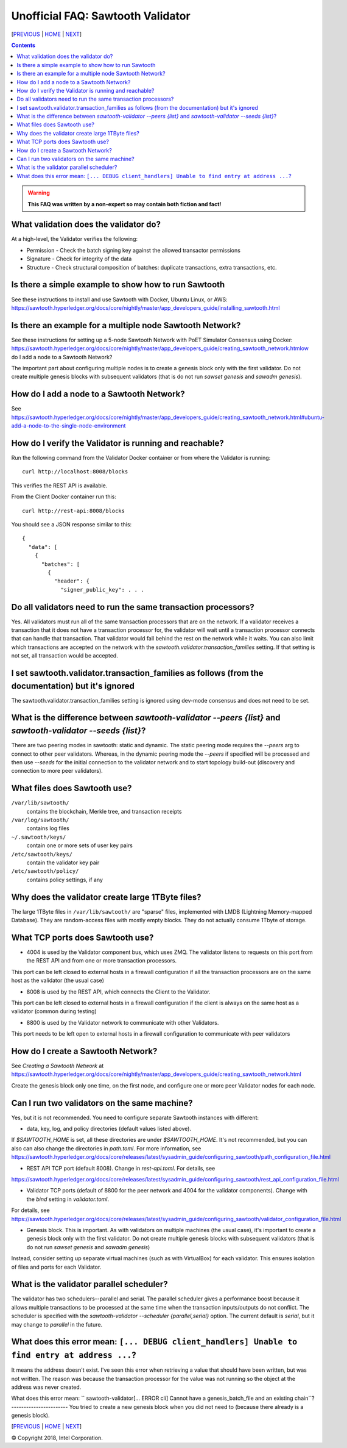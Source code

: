 Unofficial FAQ: Sawtooth Validator
==================
[PREVIOUS_ | HOME_ | NEXT_]

.. contents::

.. Warning::
   **This FAQ was written by a non-expert so may contain both fiction and fact!**

What validation does the validator do?
-----------------------
At a high-level, the Validator verifies the following:

* Permission - Check the batch signing key against the allowed transactor permissions

* Signature - Check for integrity of the data

* Structure - Check structural composition of batches: duplicate transactions, extra transactions, etc.

Is there a simple example to show how to run Sawtooth
-------------------
See these instructions to install and use Sawtooth with Docker, Ubuntu Linux, or AWS:
https://sawtooth.hyperledger.org/docs/core/nightly/master/app_developers_guide/installing_sawtooth.html

Is there an example for a multiple node Sawtooth Network?
-------------------
See these instructions for setting up a 5-node Sawtooth Network with PoET Simulator Consensus using Docker:
https://sawtooth.hyperledger.org/docs/core/nightly/master/app_developers_guide/creating_sawtooth_network.htmlow do I add a node to a Sawtooth Network?

The important part about configuring multiple nodes is
to create a genesis block only with the first validator.  Do not create multiple genesis blocks with subsequent validators (that is do not run `sawset genesis` and `sawadm genesis`).

How do I add a node to a Sawtooth Network?
-------------------

See
https://sawtooth.hyperledger.org/docs/core/nightly/master/app_developers_guide/creating_sawtooth_network.html#ubuntu-add-a-node-to-the-single-node-environment

How do I verify the Validator is running and reachable?
-------------------
Run the following command from the Validator Docker container or from where the Validator is running:

::

        curl http://localhost:8008/blocks

This verifies the REST API is available.

From the Client Docker container run this:

::

        curl http://rest-api:8008/blocks

You should see a JSON response similar to this:

::

    {
      "data": [
        {
          "batches": [
            {
              "header": {
                "signer_public_key": . . .

Do all validators need to run the same transaction processors?
-------------------
Yes.  All validators must run all of the same transaction processors that are
on the network. If a validator receives a transaction that it does not have a
transaction processor for, the validator will wait until a transaction processor
connects that can handle that transaction. That validator would fall behind the
rest on the network while it waits. You can also limit which transactions are
accepted on the network with the `sawtooth.validator.transaction_families`
setting.  If that setting is not set, all transaction would be accepted.

I set sawtooth.validator.transaction_families as follows (from the documentation) but it's ignored
-------------------
The sawtooth.validator.transaction_families setting is ignored using dev-mode consensus and does not need to be set.

What is the difference between `sawtooth-validator --peers {list}` and `sawtooth-validator --seeds {list}`?
-------------------
There are two peering modes in sawtooth: static and dynamic. The static peering mode requires the `--peers` arg to connect to other peer validators. Whereas, in the dynamic peering mode the `--peers` if specified will be processed and then use `--seeds` for the initial connection to the validator network and to start topology build-out (discovery and connection to more peer validators).

What files does Sawtooth use?
-------------------
``/var/lib/sawtooth/``
    contains the blockchain, Merkle tree, and transaction receipts
``/var/log/sawtooth/``
    contains log files
``~/.sawtooth/keys/``
    contain one or more sets of user key pairs
``/etc/sawtooth/keys/``
    contain the validator key pair
``/etc/sawtooth/policy/``
    contains policy settings, if any

Why does the validator create large 1TByte files?
-------------------
The large 1TByte files in ``/var/lib/sawtooth/`` are "sparse" files, implemented with LMDB (Lightning Memory-mapped Database).  They are random-access files with mostly empty blocks. They do not actually consume 1Tbyte of storage.

What TCP ports does Sawtooth use?
-------------------
* 4004 is used by the Validator component bus, which uses ZMQ. The validator listens to requests on this port from the REST API and from one or more transaction processors.
This port can be left closed to external hosts in a firewall configuration if all the transaction processors are on the same host as the validator (the usual case)

* 8008 is used by the REST API, which connects the Client to the Validator.
This port can be left closed to external hosts in a firewall configuration if the client is always on the same host as a validator (common during testing)

* 8800 is used by the Validator network to communicate with other Validators.
This port needs to be left open to external hosts in a firewall configuration to communicate with peer validators

How do I create a Sawtooth Network?
-------------------
See *Creating a Sawtooth Network* at
https://sawtooth.hyperledger.org/docs/core/nightly/master/app_developers_guide/creating_sawtooth_network.html

Create the genesis block only one time, on the first node, and configure one or more peer Validator nodes for each node.

Can I run two validators on the same machine?
-------------------
Yes, but it is not recommended.  You need to configure separate Sawtooth instances with different:

* data, key, log, and policy directories (default values listed above).
If `$SAWTOOTH_HOME` is set, all these directories are under `$SAWTOOTH_HOME`.
It's not recommended, but you can also can also change the directories in `path.toml`.
For more information, see
https://sawtooth.hyperledger.org/docs/core/releases/latest/sysadmin_guide/configuring_sawtooth/path_configuration_file.html

* REST API TCP port (default 8008).  Change in `rest-api.toml`. For details, see
https://sawtooth.hyperledger.org/docs/core/releases/latest/sysadmin_guide/configuring_sawtooth/rest_api_configuration_file.html

* Validator TCP ports (default of 8800 for the peer network and 4004 for the validator components).  Change with the `bind` setting in `validator.toml`.
For details, see
https://sawtooth.hyperledger.org/docs/core/releases/latest/sysadmin_guide/configuring_sawtooth/validator_configuration_file.html

* Genesis block. This is important. As with validators on multiple machines (the usual case), it's important to create a genesis block only with the first validator.  Do not create multiple genesis blocks with subsequent validators (that is do not run `sawset genesis` and `sawadm genesis`)

Instead, consider setting up separate virtual machines (such as with VirtualBox) for each validator.  This ensures isolation of files and ports for each Validator.

What is the validator parallel scheduler?
---------------------------------------
The validator has two schedulers--parallel and serial.
The parallel scheduler gives a performance boost because it allows multiple transactions to be processed at the same time when the transaction inputs/outputs do not conflict.
The scheduler is specified with the
`sawtooth-validator --scheduler {parallel,serial}` option.
The current default is `serial`, but it may change to `parallel` in the future.

What does this error mean: ``[... DEBUG client_handlers] Unable to find entry at address ...``?
-----------------------
It means the address doesn't exist.
I've seen this error when retrieving a value that should have been written, but was not written.
The reason was because the transaction processor for the value was not running so the object at the address was never created.

What does this error mean: ``
sawtooth-validator[... ERROR cli] Cannot have a genesis_batch_file and an existing chain``?
-----------------------
You tried to create a new genesis block when you did not need to (because there already is a genesis block).

[PREVIOUS_ | HOME_ | NEXT_]

.. _PREVIOUS: transaction-processing.rst
.. _HOME: README.rst
.. _NEXT: consensus.rst

© Copyright 2018, Intel Corporation.
